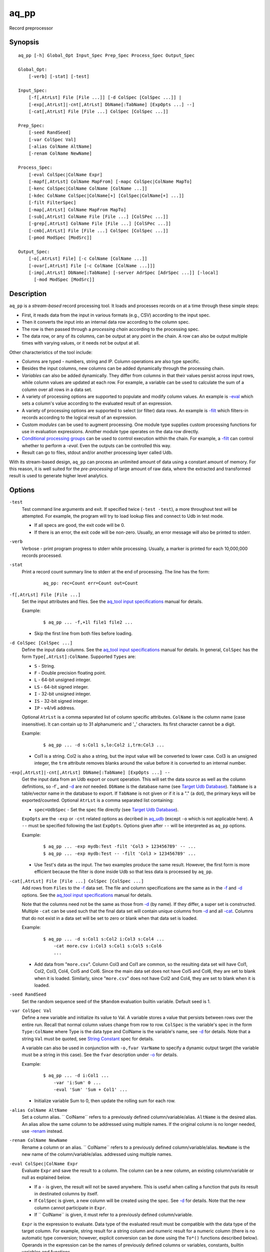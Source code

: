 .. |<br>| raw:: html

   <br>

=====
aq_pp
=====

Record preprocessor


Synopsis
========

::

  aq_pp [-h] Global_Opt Input_Spec Prep_Spec Process_Spec Output_Spec

  Global_Opt:
      [-verb] [-stat] [-test]

  Input_Spec:
      [-f[,AtrLst] File [File ...]] [-d ColSpec [ColSpec ...]] |
      [-exp[,AtrLst]|-cnt[,AtrLst] DbName[:TabName] [ExpOpts ...] --]
      [-cat[,AtrLst] File [File ...] ColSpec [ColSpec ...]]

  Prep_Spec:
      [-seed RandSeed]
      [-var ColSpec Val]
      [-alias ColName AltName]
      [-renam ColName NewName]

  Process_Spec:
      [-eval ColSpec|ColName Expr]
      [-mapf[,AtrLst] ColName MapFrom] [-mapc ColSpec|ColName MapTo]
      [-kenc ColSpec|ColName ColName [ColName ...]]
      [-kdec ColName ColSpec|ColName[+] [ColSpec|ColName[+] ...]]
      [-filt FilterSpec]
      [-map[,AtrLst] ColName MapFrom MapTo]
      [-sub[,AtrLst] ColName File [File ...] [ColSPec ...]]
      [-grep[,AtrLst] ColName File [File ...] [ColSPec ...]]
      [-cmb[,AtrLst] File [File ...] ColSpec [ColSpec ...]]
      [-pmod ModSpec [ModSrc]]

  Output_Spec:
      [-o[,AtrLst] File] [-c ColName [ColName ...]]
      [-ovar[,AtrLst] File [-c ColName [ColName ...]]]
      [-imp[,AtrLst] DbName[:TabName] [-server AdrSpec [AdrSpec ...]] [-local]
        [-mod ModSpec [ModSrc]]


Description
===========

``aq_pp`` is a *stream-based* record processing tool.
It loads and processes records on at a time through these simple steps:

* First, it reads data from the input in various formats (e.g., CSV)
  according to the input spec.
* Then it converts the input into an internal data row
  according to the column spec.
* The row is then passed through a *processing chain*
  according to the processing spec.
* The data row, or any of its columns, can be output at any point in the chain.
  A row can also be output multiple times with varying values,
  or it needs not be output at all.

Other characteristics of the tool include:

* Columns are typed - numbers, string and IP. Column operations are also
  type specific.
* Besides the input columns, new columns can be added dynamically
  through the processing chain.
* *Variables* can also be added dynamically. They differ from columns
  in that their values persist across input rows, while column values are
  updated at each row. For example, a variable can be used to calculate the
  sum of a column over all rows in a data set.
* A variety of processing options are supported to populate and modify
  column values. An example is `-eval`_ which sets a column's value
  according to the evaluated result of an expression.
* A variety of processing options are supported to select (or filter) data
  rows. An example is `-filt`_ which filters-in records
  according to the logical result of an expression.
* Custom *modules* can be used to augment processing.
  One module type supplies custom processing functions for use in
  evaluation expressions.
  Another module type operates on the data row directly.
* `Conditional processing groups`_ can be used to control execution within
  the chain.  For example, a `-filt`_ can control whether to
  perform a `-eval`. Even the outputs can be controlled this way.
* Result can go to files, stdout and/or another processing layer called Udb.

With its stream-based design, ``aq_pp`` can process an unlimited amount of
data using a constant amount of memory.
For this reason, it is well suited for the *pre-processing* of large amount of
raw data, where the extracted and transformed result is used to generate
higher level analytics.


Options
=======

.. _`-test`:

``-test``
  Test command line arguments and exit.
  If specified twice (``-test -test``), a more throughout test will be
  attempted. For example, the program will try to load lookup files and
  connect to Udb in test mode.

  * If all specs are good, the exit code will be 0.
  * If there is an error, the exit code will be non-zero. Usually, an error
    message will also be printed to stderr.


.. _`-verb`:

``-verb``
  Verbose - print program progress to stderr while processing.
  Usually, a marker is printed for each 10,000,000 records processed.


.. _`-stat`:

``-stat``
  Print a record count summary line to stderr at the end of processing.
  The line has the form:

   ::

    aq_pp: rec=Count err=Count out=Count


.. _`-f`:

``-f[,AtrLst] File [File ...]``
  Set the input attributes and files.
  See the `aq_tool input specifications <aq-input.html>`_ manual for details.

  Example:

   ::

    $ aq_pp ... -f,+1l file1 file2 ...

  * Skip the first line from both files before loading.


.. _`-d`:

``-d ColSpec [ColSpec ...]``
  Define the input data columns.
  See the `aq_tool input specifications <aq-input.html>`_ manual for details.
  In general, ``ColSpec`` has the form ``Type[,AtrLst]:ColName``.
  Supported ``Types`` are:

  * ``S`` - String.
  * ``F`` - Double precision floating point.
  * ``L`` - 64-bit unsigned integer.
  * ``LS`` - 64-bit signed integer.
  * ``I`` - 32-bit unsigned integer.
  * ``IS`` - 32-bit signed integer.
  * ``IP`` - v4/v6 address.

  Optional ``AtrLst`` is a comma separated list of column specific attributes.
  ``ColName`` is the column name (case insensitive). It can contain up to
  31 alphanumeric and '_' characters. Its first character cannot be a digit.

  Example:

   ::

    $ aq_pp ... -d s:Col1 s,lo:Col2 i,trm:Col3 ...

  * Col1 is a string. Col2 is also a string, but the input value will be
    converted to lower case. Col3 is an unsigned integer, the ``trm``
    attribute removes blanks around the value before it is converted to
    an internal number.


.. _`-exp`:

``-exp[,AtrLst]|-cnt[,AtrLst] DbName[:TabName] [ExpOpts ...] --``
  Get the input data from an Udb export or count operation.
  This will set the data source as well as the column definitions,
  so -f`_ and `-d`_ are *not* needed.
  ``DbName`` is the database name (see `Target Udb Database`_).
  ``TabName`` is a table/vector name in the database to export.
  If ``TabName`` is not given or if it is a "." (a dot), the primary keys
  will be exported/counted.
  Optional ``AtrLst`` is a comma separated list containing:

  * ``spec=UdbSpec`` - Set the spec file directly (see `Target Udb Database`_).

  ``ExpOpts`` are the ``-exp`` or ``-cnt`` related options as decribed in
  `aq_udb <aq_udb.html>`_ (except ``-o`` which is not applicable here).
  A ``--`` must be specified following the last ``ExpOpts``. Options given
  after ``--`` will be interpreted as ``aq_pp`` options.

  Example:

   ::

    $ aq_pp ... -exp mydb:Test -filt 'Col3 > 123456789' -- ...
    $ aq_pp ... -exp mydb:Test -- -filt 'Col3 > 123456789' ...

  * Use Test's data as the input. The two examples produce the same result.
    However, the first form is more efficient because the filter is done
    inside Udb so that less data is processed by ``aq_pp``.


.. _`-cat`:

``-cat[,AtrLst] File [File ...] ColSpec [ColSpec ...]``
  Add rows from ``Files`` to the `-f`_ data set.
  The file and column specifications are the same as in the `-f`_ and `-d`_
  options.
  See the `aq_tool input specifications <aq-input.html>`_ manual for details.

  Note that the columns need not be the same as those from `-d`_ (by name).
  If they differ, a super set is constructed.
  Multiple ``-cat`` can be used such that the final data set will contain
  unique columns from `-d`_ and all `-cat`_.
  Columns that do not exist in a data set will be set to zero or blank
  when that data set is loaded.

  Example:

   ::

    $ aq_pp ... -d s:Col1 s:Col2 i:Col3 s:Col4 ...
        -cat more.csv i:Col3 s:Col1 s:Col5 s:Col6
        ...

  * Add data from "``more.csv``". Column Col3 and Col1 are common,
    so the resulting data set will have Col1, Col2, Col3, Col4, Col5 and Col6.
    Since the main data set does not have Col5 and Col6, they are set to
    blank when it is loaded.
    Similarly, since "``more.csv``" does not have Col2 and Col4,
    they are set to blank when it is loaded.


.. _`-seed`:

``-seed RandSeed``
  Set the random sequence seed of the ``$Random`` evaluation builtin variable.
  Default seed is 1.


.. _`-var`:

``-var ColSpec Val``
  Define a new variable and initialize its value to Val.
  A variable stores a value that persists between rows over the entire run.
  Recall that normal column values change from row to row.
  ``ColSpec`` is the variable's spec in the form ``Type:ColName`` where Type
  is the data type and ColName is the variable's name, see `-d`_ for details.
  Note that a string ``Val`` must be quoted,
  see `String Constant`_ spec for details.

  A variable can also be used in conjunction with ``-o,fvar VarName`` to
  specify a dynamic output target (the variable must be a string in this case).
  See the ``fvar`` description under `-o`_ for details.

  Example:

   ::

    $ aq_pp ... -d i:Col1 ...
        -var 'i:Sum' 0 ...
        -eval 'Sum' 'Sum + Col1' ...

  * Initialize variable Sum to 0, then update the rolling sum for each row.


.. _`-alias`:

``-alias ColName AltName``
  Set a column alias.
  `` ColName`` refers to a previously defined column/variable/alias.
  ``AltName`` is the desired alias. An alias allow the same column to be
  addressed using multiple names.
  If the original column is no longer needed, use `-renam`_ instead.


.. _`-renam`:

``-renam ColName NewName``
  Rename a column or an alias.
  `` ColName`` refers to a previously defined column/variable/alias.
  ``NewName`` is the new name of the column/variable/alias.
  addressed using multiple names.


.. _`-eval`:
   
``-eval ColSpec|ColName Expr``
  Evaluate ``Expr`` and save the result to a column. The column can be a new
  column, an existing column/variable or null as explained below.

  * If a ``-`` is given, the result will not be saved anywhere. This is
    useful when calling a function that puts its result in destinated columns
    by itself.
  * If ``ColSpec`` is given, a new column will be created using the spec.
    See `-d`_ for details. Note that the new column cannot participate in
    ``Expr``.
  * If `` ColName`` is given, it must refer to a previously defined
    column/variable.

  ``Expr`` is the expression to evaluate.
  Data type of the evaluated result must be compatible with the data type of
  the target column. For example, string result for a string column and
  numeric result for a numeric column (there is no automatic type conversion;
  however, explicit conversion can be done using the ``To*()`` functions
  described below).
  Operands in the expression can be the names of previously defined columns or
  variables, constants, builtin variables and functions.

  * Column names are case insensitive. Do not quote the name.
  * String constants must be quoted,
    see `String Constant`_ spec for details.
  * Use '(' and ')' to group operations as appropriate.
  * For a numeric type evaluation, supported operators are
    '*', '/', '%', '+', '-', '&', '|' and '^'.
  * Depending on the operand type, evaluation may use 64-bit floating point
    arithmetic or 64-bit signed integral arithmetic. For example, "1 + 1" is
    evaluated using integral arithmetic while "1 + 1.0" is evaluated using
    floating point arithmetic. Similarly, "Col1 + 1" may use either arithmetic
    depending on Col1's type while "Col1 + 1.0" always uses floating point.
  * For a string type evaluation, the only supported operator is
    '+' for concatenation.
  * Certain types can be converted to one another using the builtin functions
    ``ToIP()``, ``ToF()``, ``ToI()`` and ``ToS()``.
  * Operator precedence is *NOT* supported. Use '(' and ')' to group
    operations as appropriate.

  .. _`builtin variables`:

  Builtin variables:

  ``$Random``
    A random number (postive integer).
    Its value changes every time the variable is referenced.
    The seed of this random sequence can be set using the `-seed`_ option.

  ``$RowNum``
    The input row index (one-based).

  ``$CurSec``
    The current time in seconds.
    It is evaluated in realtime when the variable is referenced.

  ``$CurUSec``
    The current time in microseconds.
    It is evaluated in realtime when the variable is referenced.

  Standard functions:

    See `aq-emod <aq-emod.html>`_ for a list of supported functions.

  Example:

   ::

    $ aq_pp ... -d i:Col1 ... -eval l:Col_evl 'Col1 * 10' ...

  * Set new column Col_evl to 10 times the value of Col1.

   ::

    $ aq_pp ... -d s:Col1 s:Col2 ...
        -eval is:Dt 'DateToTime(Col2, "Y.m.d.H.M.S.p") - DateToTime(Col1, "Y.m.d.H.M.S.p")'
        ...

  * Col1 and Col2 are date strings of the form "Year/Month/day Hour:Min:Sec AM".
    Dt will contain the time difference in seconds.


.. _`-mapf`:

``-mapf[,AtrLst] ColName MapFrom``
  Extract data from a string column. This option should be used in
  conjunction with `-mapc`_.
  ``ColName`` is a previously defined column/variable to extract data from.
  ``MapFrom`` defines the extraction rule.
  Optional ``AtrLst`` is a comma separated list containing:

  * ``ncas`` - Do case insensitive match (default is case sensitive).
    For ASCII data only.
  * One or more `regular expression attributes <aq-emod.html#regex-attributes>`_.

  If any of the regular expression related attributes are enabled, then
  ``MapFrom`` must use the `RegEx MapFrom Syntax`_.
  Otherwise, it must use the `RT MapFrom Syntax`_.


.. _`-mapc`:

``-mapc ColSpec|ColName MapTo``
  Render data extracted via previous `-mapf`_ into a new
  column or into an existing column/variable.
  The column must be of string type.

  * If ``ColSpec`` is given, a new column will be created using the spec.
    See `-d`_ for details.
  * If ``ColName`` is given, it must refer to a previously defined
    column/variable.

  ``MapTo`` is the rendering spec. See `MapTo Syntax`_ for details.

  Example:

   ::

    $ aq_pp ... -d s:Col1 s:Col2 s:Col3 ...
        -mapf Col1 '%%v1_beg%%.%%v1_end%%'
        -mapf,rx Col2 '\(.*\)-\(.*\)'
        -mapf,rx Col3 '\(.*\)_\(.*\)'
        -mapc s:Col_beg '%%v1_beg%%,%%1%%,%%4%%'
        -mapc s:Col_end '%%v1_end%%,%%2%%,%%5%%'
        ...

  * Extract data from Col1, Col2 and Col3. Then put "parts" of these columns
    in two new columns.
    Note that the RegEx based ``MapFrom`` expressions do not have named
    placeholders for the extracted data. Placeholders are interpreted
    implicitly from the the expressions in this way.
  * ``%%0%%`` - Represent the entire match in the first ``-mapf,rx``
    (not used in example).
  * ``%%1%%`` - Represent the 1st subpattern match in the first ``-mapf,rx``.
  * ``%%2%%`` - Represent the 2nd subpattern match in the first ``-mapf,rx``.
  * ``%%3%%`` - Represent the entire match in the second ``-mapf,rx``
    (not used in example).
  * ``%%4%%`` - Represent the 1st subpattern match in the second ``-mapf,rx``.
  * ``%%5%%`` - Represent the 2nd subpattern match in the second ``-mapf,rx``.


.. _`-kenc`:

``-kenc ColSpec|ColName ColName [ColName ...]``
  Encode a *key* column from the given ``ColNames``.
  The *key* column must be of string type.
  The *encoded* value it stores constains binary data.

  * If ``ColSpec`` is given, a new column will be created using the spec.
    See `-d`_ for details.
  * If ``ColName`` is given, it must refer to a previously defined
    column/variable.

  The source ``ColNames`` must be previously defined.
  They can have any data type.

  Example:

   ::

    $ aq_pp ... -d s:Col1 i:Col2 ip:Col3 ...
        -kenc s:Key1 Col1 Col2 Col3
        ...

  * Compose a new "composite" column Key1 from Col1, Col2 and Col3.


.. _`-kdec`:

``-kdec ColName ColSpec|ColName[+] [ColSpec|ColName[+] ...]``
  Decode a *key* column given by ``ColName`` into one or more columns
  given by ``ColSpec`` (new column) or ``ColName`` (existing column/variable).
  The *key* ``ColName`` must be an existing string column/variable.
  For the decode-to columns, possible specs are:

  ``Type:ColName[+]``
    Extract column value into the newly defined column.
    With an optional '+', the extracted value will also be encoded back into
    the key.

  ``ColName[+]``
    Extract column value into an existing column or variable.
    With an optional '+', the extracted value will also be encoded back into
    the key.

  ``Type:[+]``
    Like specifying a new column, but with a blank column name.
    This means that the extracted value will not be saved in another column.
    With an optional '+', the extracted value will be encoded back into
    the key.

  Note that the decode-to column types must match those used in the original
  `-kenc`_ spec.

  Example:

   ::

    $ aq_pp ... -d s:Key1 ...
        -kdec Key1 s:Col1 i:Col2 ip:Col3
        ...

  * Extract Col1, Col2 and Col3 from Key1.

   ::

    $ aq_pp ... -d s:Key1 ...
        -kdec Key1 s: i:Col2 ip:
        ...

  * Extract only Col2 from Key1. Since there is no '+' in the extract-to spec,
    the value of Key1 is NOT altered.

   ::

    $ aq_pp ... -d s:Key1 ...
        -kdec Key1 s: i:Col2+ ip:+
        -kdec Key1 i: ip:Col3
        ...

  * In the first rule, Col2 is extracted from Key1. At the same time,
    the 2nd and 3rd fields are encoded back into Key1.
    In the second rule. Col3 is extracted from the new value of Key1.


.. _`-filt`:

``-filt FilterSpec``
  Filter (or select) records based on ``FilterSpec``.
  ``FilterSpec`` is a logical expression that evaluates to either true or false
  for each record - if true, the record is selected; otherwise, it is
  discarded.
  It has the basic form ``[!] LHS [<compare> RHS]`` where:

  * The negation operator ``!`` negates the result of the comparison.
    It is recommended that ``!(...)`` be used to clarify the intended
    operation even though it is not required.
  * LHS and RHS can be:

    * A column/variable name (case insensitive). Do not quote the name.
    * A constant, which can be a string, a number or an IP address.
      A string constant must be quoted,
      see `String Constant`_ spec for details.
    * An expression to evaluate as defined under `-eval`_.

  * If only the LHS is given, its values will be used as a boolean -
    a non blank string or non zero number/IP equals True, False otherwise.
  * Supported comparison operators are:

    * ``==``, ``>``, ``<``, ``>=``, ``<=`` -
      LHS and RHS comparison.
    * ``~==``, ``~>``, ``~<``, ``~>=``, ``~<=`` -
      LHS and RHS case insensitive comparison; string type only.
    * ``!=``, ``!~=`` -
      Negation of the above equal operators.
    * ``&=`` -
      Perform a "(LHS & RHS) == RHS" check; numeric types only.
    * ``!&=`` -
      Negation of the above.
    * ``&`` -
      Perform a "(LHS & RHS) != 0" check; numeric types only.
    * ``!&`` -
      Negation of the above.

  More complex expression can be constructed by using ``(...)`` (grouping),
  ``!`` (negation), ``||`` (or) and ``&&`` (and).
  For example:

   ::

    LHS_1 == RHS_1 && !(LHS_2 == RHS_2 || LHS_3 == RHS_3)

  Example:

   ::

    $ aq_pp ... -d s:Col1 s:Col2 i:Col3 s:Col4 ...
        -filt 'Col1 === Col4 && Col2 != "" && Col3 >= 100'
        ...

  * Only keep records whose Col1 and Col4 are the same (case insensitive) and
    Col2 is not blank and Col3's value is greater than or equal to 100.


.. _`-map`:

``-map[,AtrLst] ColName MapFrom MapTo``
  Remap (a.k.a., rewrite) a string column's value.
  ``ColName`` is a previously defined column/variable.
  ``MapFrom`` defines the extraction rule.
  ``MapTo`` is the rendering spec. See `MapTo Syntax`_ for details.
  Optional ``AtrLst`` is a comma separated list containing:

  * ``ncas`` - Do case insensitive match (default is case sensitive).
    For ASCII data only.
  * One or more `regular expression attributes <aq-emod.html#regex-attributes>`_.

  If any of the regular expression related attributes are enabled, then
  ``MapFrom`` must use the `RegEx MapFrom Syntax`_.
  Otherwise, it must use the `RT MapFrom Syntax`_.

  Example:

   ::

    $ aq_pp ... -d s:Col1 ...
        -map Col1 '%%v1_beg%%-%*' 'beg=%%v1_beg%%'
        ...
    $ aq_pp ... -d s:Col1 ...
        -map,rx Col1 '\(.*\)-*' 'beg=%%1%%'
        ...

  * Both commands rewrite Col1 in the same way.


.. _`-sub`:

``-sub[,AtrLst] ColName File [File ...] [ColSpec ...]``
  Replace the values of ``ColName``, a string column in the current data set,
  with values from a lookup table loaded from ``Files``.
  Optional ``AtrLst`` is a comma separated list containing:

  * Standard `input attributes <aq-input.html#input-file-option>`_ described
    in the `aq_tool input specifications <aq-input.html>`_ manual.
  * ``ncas`` - Do case insensitive match (default is case sensitive).
    For ASCII data only.
  * ``pat`` - Support '?' and '*' wild cards in the "From" value. Literal '?',
    '*' and '\\' must be escaped by a '\\'. Without this attribute,
    "From" value is assumed constant and no escape is necessary.
  * ``req`` - Discard records not matching any entry in the lookup table.
    Normally, column value will remain unchanged if there is no match.
  * ``all`` - Use all matches. Normally, only the first match is used.
    With this attribute, one row is produced for each match.

  ``ColSpecs`` define the `input columns <aq-input.html#column-spec>`_ as
  described in the `aq_tool input specifications <aq-input.html>`_ manual.
  The spec is optional, default is "``S:from S:to``" (or just "``from to``").
  If a spec is defined, it must include these 2 columns (by name):

  * ``from`` - Marks the column used to match the value of ``ColName``.
    It must have a string type.
  * ``to`` - Marks the column used as the new value of ``ColName``.
    It must have a string type.

  The *from* values are generally literals. Patterns can be used if
  the ``pat`` attribute description above is set.
  The *to* values are always literals.
  Matches are carried out according to the order of the match value in the
  files. Match stops when the first match is found. If the files contain both
  exact value and pattern, then:

  * Exact values are matched first, skipping over any interleaving patterns.
  * Patterns are matched next, skipping over any interleaving fixed values.

  Example:

   ::

    $ aq_pp ... -d s:Col1 ... -sub Col1 lookup.csv TO X FROM ...

  * Substitute Col1 according to lookup table. The data in the lookup table
    is not in the default "``from to``" format, so the column spec must be
    given. The ``X`` in the spec marks an unneeded column.


.. _`-grep`:

``-grep[,AtrLst] ColName File [File ...] [ColSpec ...]``
  Filter by matching the value of ``ColName``, a string column in the current
  data set, against the values loaded from ``Files``.
  Optional ``AtrLst`` is a comma separated list containing:

  * Standard `input attributes <aq-input.html#input-file-option>`_ described
    in the `aq_tool input specifications <aq-input.html>`_ manual.
  * ``ncas`` - Do case insensitive match (default is case sensitive).
    For ASCII data only.
  * ``pat`` - Support '?' and '*' wild cards in the "From" value. Literal '?',
    '*' and '\\' must be escaped by a '\\'. Without this attribute,
    match value is assumed constant and no escape is necessary.
  * rev - Reverse logic, select records that do not match.

  ``ColSpecs`` define the `input columns <aq-input.html#column-spec>`_ as
  described in the `aq_tool input specifications <aq-input.html>`_ manual.
  The spec is optional, default is "``S:from``" (or just "``from``").
  If a spec is defined, it must include 1 column (by name):

  * ``from`` - Marks the column used to match the value of ``ColName``.
    It must have a string type.

  The *from* values are generally literals. Patterns can be used if
  the ``pat`` attribute description above is set.
  Matches are carried out according to the order of the match value in the
  files. Match stops when the first match is found. If the files contain both
  exact value and pattern, then:

  * Exact values are matched first, skipping over any interleaving patterns.
  * Patterns are matched next, skipping over any interleaving fixed values.

  Example:

   ::

    $ aq_pp ... -d s:Col1 ... -grep,rev Col1 lookup.csv X X FROM ...

  * Select (or retain) only records whose Col1 values are not in lookup table.
    The data in the lookup table is not in the default format, so the column
    spec must be given. The ``X``'s in the spec mark the unneeded columns.


.. _`-cmb`:

``-cmb[,AtrLst] File [File ...] ColSpec [ColSpec ...]``
  Combine data from ``Files`` into the current data set by joining rows
  from both data sets. The new data set will contain unique columns from
  both sets. Common columns are automatically used as the join keys
  (see ``ColSpec`` description on how to customize join keys).
  Optional ``AtrLst`` is a comma separated list containing:

  * Standard `input attributes <aq-input.html#input-file-option>`_ described
    in the `aq_tool input specifications <aq-input.html>`_ manual.
  * ``ncas`` - Do case insensitive match (default is case sensitive).
    For ASCII data only.
  * ``req`` - Discard unmatched records.
  * ``all`` - Use all matches. Normally, only the first match is used.
    With this attribute, one row is produced for each match.
  * ``mrg`` - Use *merge* mode. Records in the current data set and in
    in the combine files must already be *sorted* according to the combine keys
    in the same order (default is ascending unless ``dec`` is given).
    Use this approach if the combine data is too large to fit into memory.
  * ``dec`` - Same as ``mrg`` except that all the data are sorted in descending
    order.

  ``ColSpecs`` define the `input columns <aq-input.html#column-spec>`_ as
  described in the `aq_tool input specifications <aq-input.html>`_ manual.
  with these column attribute extensions:

  * ``key`` - Marks a column as being a join key. It must be a common column.
    This is the default for a common column.
  * ``cmb`` - Marks a column to be combined into the current data set.
    This is the default for a non-common column.
    It is typically used to mark a common column as *not* a join key.

  Example:

   ::

    $ aq_pp ... -d s:Col1 s:Col2 i:Col3 s:Col4 ...
        -cmb lookup.csv i:Col3 s:Col1 s:Col5 s:Col6
        ...

  * Combine lookup.csv into the data set according to composite key
    <Col3, Col1>.
    The resulting data set will have columns Col1, Col2, Col3, Col4, Col5 and
    Col6.

   ::

    $ aq_pp ... -d s:Col1 s:Col2 i:Col3 s:Col4 ...
        -cmb lookup.csv i:Col3 s:Col1 s:Col5 s:Col6 s,cmb:Col2
        ...
    $ aq_pp ... -d s:Col1 s:Col2 i:Col3 s:Col4 ...
        -cmb lookup.csv i,key:Col3 s,key:Col1 s,cmb:Col5 s,cmb:Col6 s,cmb:Col2
        ...

  * Both are the same as the previous example, except that Col2 is explicitly
    set as a combine column. That is, its value will originally come from the
    current data set, then it will be overwritten if there is a match from the
    lookup table.


.. _`-pmod`:

``-pmod ModSpec [ModSrc]``
  Use the processing function in the given module to process the current record.
  The function is typically used to implement custom logics.

  * Retrieve and/or modify one or more columns in the current data row.
  * Filter out the current data row.
  * Generate multiple output rows from the current row.
  * Stop processing.

  ``ModSpec`` has the form ``ModName`` or ``ModName("Arg1", "Arg2", ...)``
  where ``ModName`` is the module name and ``Arg*`` are module dependent
  arguments. Note that the arguments must be string constants;
  for this reason, they must be quoted according to the
  `string constant`_ spec.

  ``ModSrc`` is an optional module source file. It can be:

  * A module script source file that can be used to build the specified
    module. See the `aq_pp module script compiler <mcc.pmod.html>`_
    documentation for more information.
  * A ready-to-use module object file. It *must* have a ``.so`` extension.

  Without ``ModSrc``, ``aq_pp`` will look for a preinstalled module matching
  ``ModName``. Standard modules:

  ``unwrap_strv("From_Col", "From_Sep", "To_Col" [, "AtrLst"])``
    Unwrap a delimiter separated string column into none or more values.
    The row will be replicated for each of the unwrapped values.
    This module requires 3 or 4 arguments:

    * ``From_Col`` - Column containing the string value to unwrap.
      It must have type ``S``.
    * ``From_Sep`` - The single byte delimiter that separate individual
      values. The delimiter must be given as-is, no escape is recognized.
    * ``To_Col`` - Column to save each unwrapped value to.
      It must have type ``S``. The ``To_Col`` can be the same as the
      ``From_Col`` - the module will remember the original ``From_Col``
      value.
    * ``AtrLst`` - Optional. A comma separated attribute list containing:

      * ``relax`` - No trailing delimiter. One is expected by default.
      * ``noblank`` - Skip blank values. Blanks are kept by default.


.. _`-o`:

``[-o[,AtrLst] File] [-c ColName [ColName ...]]``
  Output data rows. Multiple sets of "``-o ... -c ...``" can be specified.

  Optional "``-o[,AtrLst] File``" sets the output attributes and file.
  See the `aq_tool output specifications <aq-output.html>`_ manual for details.
  In addition, the following attribute is supported:

  * ``fvar`` - Output to a dynamically defined target. ``File`` is the name of
    a previously defined string `variable <#var>`_. The actual target
    file is obtained from the value of the variable.
    The initial value of the variable sets the initial file. Subsequently,
    when the value of the variable changes, the old output will be closed
    and the new one will be opened.

  Optional "``-c ColName [ColName ...]``" selects the columns to output.
  Normally, each selection is the name of a previously defined column/variable.
  In addition, these special forms are supported:

  * ``*`` - An asterisk adds all columns (except variables) to the output.
  * ``ColName[:NewName][+NumPrintFormat]`` - Add ``ColName`` to the output.
    If ``:NewName`` is given, it will be used as the output label.
    The ``+NumPrintFormat`` spec is for numeric columns. It overrides the
    print format of the column (*be careful with this format - a wrong spec
    can crash the program*).
  * ``^ColName[:NewName][+NumPrintFormat]`` - Same as the above, but with a
    leading ``^`` mark. It is used to *modify* the output label and/or format
    of a previously selected output column called ``ColName``.
    If ``^ColName[...]`` is the first selection after ``-c``, then ``*`` will be
    included automatically first.
  * ``~ColName`` - The leading ``~`` mark is used to *exclude* a previously
    selected output column called ``ColName``.
    If ``~ColName`` is the first selection after ``-c``, then ``*`` will be
    included automatically first.

  If ``-o`` is given without a ``-c``, then ``*`` is assumed.
  If ``-c`` is given without a prior ``-o``, the selected columns will
  be output to stdout.

  Example:

   ::

    $ aq_pp ... -d s:Col1 s:Col2 s:Col3 ... -o - -c Col2 Col1

  * Output Col2 and Col1 (in that order) to stdout.

   ::

    $ aq_pp ... -d s:Col1 s:Col2 s:Col3 ... -c ^Col1:ColX ~Col3

  * First, select ``*`` (Col1, Col2 and Col3) implicitly.
    Then change Col1's label to ColX. Then exclude Col3. The final output
    columns are ColX and Col2.

   ::

    $ aq_pp ... -d s:Col1 s:Col2 s:Col3 ... -var i:Col4 0 -c '*' Col4

  * First, select ``*`` (Col1, Col2 and Col3) explicitly.
    Then add the variable Col4.

   ::

    $ aq_pp ... -var s:out1 '"first.csv"' ...
        -if -filt '...' -eval out1 '...' -endif ...  -o,fvar out1 ...

  * Define the output target as the value of variable ``out1``.
  * Change the variable's value conditionally via a
    `-if ... -endif <#conditional-processing-groups>`_ group.
    The conditional group and/or the `-eval`_ statement can be replaced by
    other means of changing ``out1`` as well.
  * Sometimes, the initial value of ``out1`` is not known until run time.
    If so, set its value to ``/dev/null`` in the ``-var`` statement.


.. _`-ovar`:

``-ovar[,AtrLst] File [-c ColName [ColName ...]]``
  Output the *final* values of all variables defined via the `-var`_ option.
  Multiple sets of "``-ovar ... -c ...``" can be specified.
  Only a single data row is output from each spec.

  "``-ovar[,AtrLst] File``" sets the output attributes and file.
  See the `aq_tool output specifications <aq-output.html>`_ manual for details.
  In addition, the following attribute is supported:

  * ``fvar`` - Output to a dynamically defined target. ``File`` is the name of
    a previously defined string `variable <#var>`_. The actual target
    file is obtained from the value of the variable.
    The initial value of the variable sets the initial file. Subsequently,
    when the value of the variable changes, the old output will be closed
    and the new one will be opened.

  Optional "``-c ColName [ColName ...]``" selects the variables to output.
  Normally, each selection is the name of a previously defined variable.
  In addition, these special forms are supported:

  * ``*`` - An asterisk adds all variables to the output.
  * ``ColName[:NewName][+NumPrintFormat]`` - Add ``ColName`` to the output.
    If ``:NewName`` is given, it will be used as the output label.
    The ``+NumPrintFormat`` spec is for numeric variables. It overrides the
    print format of the variable (*be careful with this format - a wrong spec
    can crash the program*).
  * ``^ColName[:NewName][+NumPrintFormat]`` - Same as the above, but with a
    leading ``^`` mark. It is used to *modify* the output label and/or format
    of a previously selected output variable called ``ColName``.
    If ``^ColName[...]`` is the first selection after ``-c``, then ``*`` will be
    included automatically first.
  * ``~ColName`` - The leading ``~`` mark is used to *exclude* a previously
    selected output variable called ``ColName``.
    If ``~ColName`` is the first selection after ``-c``, then ``*`` will be
    included automatically first.

  If ``-o`` is given without a ``-c``, then ``*`` is assumed.

  Example:

   ::

    $ aq_pp ... -d i:Col1 i:Col2 ... -var i:Sum1 0 -var i:Sum2 0 ...
        -eval Sum1 'Sum1 + Col1' -eval Sum2 'Sum2 + (Col2 * Col2)' ...
        -ovar - -c Sum1 Sum2

  * Calculate sums and output their values at the end of processing.


.. _`-imp`:

``-imp[,AtrLst] DbName[:TabName] [-server AdrSpec [AdrSpec ...]] [-local] [-mod ModSpec [ModSrc]]``
  Output data to Udb (i.e., perform an Udb import).
  ``DbName`` is the database name (see `Target Udb Database`_).
  ``TabName`` is a table/vector name in the database.
  If ``TabName`` is not given or if it is a "." (a dot), a primary key-only
  import will be performed.
  Columns (including `variables <#var>`_) from the current data set matching
  the column names of ``TabName`` are automatically selected for import.
  In case certain desired columns in the current data set are named
  differently from tbe columns of ``TabName``, use `-alias`_ or `-renam`_
  to remap their names manually.

  Optional ``AtrLst`` is a comma separated list containing:

  * ``spec=UdbSpec`` - Set the spec file directly (see `Target Udb Database`_).
  * ``ddef`` - Allow missing target columns. Normally, it is an error when
    a target column is missing from the current data set. With this attribute,
    0 or blank will be used as the missing columns' value.
  * ``nodelay`` - Send records to Udb servers as soon as possible.
    Otherwise, up to 16KB of data may be buffered before an output occurs.
  * ``seg=N1[-N2]/N[:V]`` - Only import a subset of the input data by selecting
    segment N1 or segments N1 to N2 (inclusive) out of N segments of
    unique keys based on their hash values.
    For example, ``seg=2-4/10`` will divide the keys into 10 segments and
    import segments 2, 3 and 4; segments 1 and 5-10 are skipped.
    Optional ``V`` is a number that can be used to vary the sample selection.
    It is zero by default.
  * ``nobnk`` - Exclude records with a blank key from the import.
    This only applies with the primary key is made up of a single string column.
  * ``nonew`` - Tell the server not to create any new key during the
    import. In other words, records belonging to keys *not yet* in the DB are
    discarded.
  * ``noold`` - The opposite of ``nonew``.

  Optional "``-server AdrSpec [AdrSpec ...]``" sets the target servers.
  If given, server spec in the Udb spec file will be ignored.
  ``AdrSpec`` has the form ``IP_or_Domain[|IP_or_Domain_Alt][:Port]``.
  See `Target Udb Database`_ for details.

  Optional "``-local``" tells the program to connect to the *local* servers
  only. Local servers are those in the server spec (from the Udb spec file or
  ``-server`` option) whose IP matches the the local
  IP of the machine the program is running on.

  Optional "``-mod ModSpec [ModSrc]``" specifies a module to be
  loaded on the *server side*.
  ``ModSpec`` has the form ``ModName`` or ``ModName(Arg1, Arg2, ...)``
  where ``ModName`` is the module name and ``Arg*`` are module dependent
  arguments. Note that the arguments must be literals -
  `string constants <#string-constant>`_ (quoted), numbers or IP addresses.
  ``ModSrc`` is an optional module source file containing:

  * A module script source file that can be used to build the specified
    module. See the `Udb module script compiler <mcc.umod.html>`_
    documentation for more information.
  * A ready-to-use module object file. It *must* have a ``.so`` extension.

  Without ``ModSrc``, the server will look for a preinstalled module matching
  ``ModName``.

  Multiple sets of Udb import options can be specified.

  Example:

   ::

    $ aq_pp ... -d s:Col1 s:Col2 i:Col3 s:Col4 ... -imp mydb:Test

  * Import data set into Test.


Exit Status
===========

If successful, the program exits with status 0. Otherwise, the program exits
with a non-zero status code along error messages printed to stderr.
Applicable exit codes are:

* 0 - Successful.
* 1 - Memory allocation error.
* 2 - Command option spec error.
* 3 - Initialization error.
* 4 - System error.
* 5 - Missing or invalid license.
* 11 - Input open error.
* 12 - Input read error.
* 13 - Input processing error.
* 21 - Output open error.
* 22 - Output write error.
* 31 - Udb connect error.
* 32 - Udb communication error.
* 33 - Udb authentication error.
* 34 - Udb request invalid.


String Constant
===============

A string constant must be quoted between double or single quotes.
With *double quotes*, special character sequences can be used to represent
special characters.
With *single quotes*, no special sequence is recognized; in other words,
a single quote cannot occur between single quotes.

Character sequences recognized between *double quotes* are:

* ``\\`` - represents a literal backslash character.
* ``\"`` - represents a literal double quote character.
* ``\b`` - represents a literal backspace character.
* ``\f`` - represents a literal form feed character.
* ``\n`` - represents a literal new line character.
* ``\r`` - represents a literal carriage return character.
* ``\t`` - represents a literal horizontal tab character.
* ``\v`` - represents a literal vertical tab character.
* ``\0`` - represents a NULL character.
* ``\xHH`` - represents a character whose HEX value is ``HH``.
* ``\<newline>`` - represents a line continuation sequence; both the backslash
  and the newline will be removed.

Sequences that are not recognized will be kept as-is.

Two or more quoted strings can be used back to back to form a single string.
For example,

 ::

  'a "b" c'" d 'e' f" => a "b" c d 'e' f


RT MapFrom Syntax
=================

RT style MapFrom is used in both `-mapf`_ and `-map`_ options. The MapFrom
spec is used to match and/or extract data from a string column's value.
It has this general syntax:

* A literal - In other words, compare input data to a constant.
* A literal and wild cards -
  ``literal_1%*literal_2%?literal_3`` -
  ``%*`` matches any number of bytes and ``%?`` matches any 1 byte.
  This is like a pattern comparison.
* A variable -
  ``%%my_var%%`` -
  Extract the value into a variable named ``my_var``. ``my_var`` can later be
  used in the MapTo spec.
* Literals and variables -
  ``literal_1%%my_var_1%%literal_2%%my_var_2%%`` -
  A common way to extract specific data portions.
* Case sensitive or insensitive toggling -
  ``literal_1%=literal_2%=literal_3`` -
  ``%=`` is used to toggle case sensitive/insensitive match. In the above case,
  if `-mapf`_ or `-map`_ does not have the ``ncas`` attribute, then
  ``literal_1``'s match will be case sensitive, but ``literal_2``'s will be
  case insensitive, and ``literal_3``'s will be case sensitive again.
* '\\' escape -
  ``\%\%not_var\%\%%%my_var%%a_backslash\\others`` -
  If a '%' is used in such a way that resembles an unintended MapFrom spec,
  the '%' must be escaped. Literal '\\' must also be escaped.
  In summary, the following escape sequences are recognized:

  * ``\%`` - represents a literal percent character.
  * ``\\`` - represents a literal backslash character.
  * ``\"`` - represents a literal double quote character.
  * ``\b`` - represents a literal backspace character.
  * ``\f`` - represents a literal form feed character.
  * ``\n`` - represents a literal new line character.
  * ``\r`` - represents a literal carriage return character.
  * ``\t`` - represents a literal horizontal tab character.
  * ``\v`` - represents a literal vertical tab character.
  * ``\0`` - represents a NULL character.
  * ``\xHH`` - represents a character whose HEX value is ``HH``.
  * ``\<newline>`` - represents a line continuation sequence; both the backslash
    and the newline will be removed.

Each ``%%var%%`` variable can have additional attributes. The general form of
a variable spec is:

 ::

  %%VarName[:@class][:[chars]][:min[-max]][,brks]%%

where

* ``VarName`` is the variable name which can be used in MapTo. VarName can be a
  '*'; in this case, the extracted data is not stored, but the extraction
  attributes are still honored.
  Note: Do not use numbers as a RT mapping variable name.
* ``:@class`` restricts the exctracted data to belong to a class of characters.
  ``class`` is a code with these values and meanings:

  * ``n`` - Characters 0-9.
  * ``a`` - Characters a-z.
  * ``b`` - Characters A-Z.
  * ``c`` - All printable ASCII characters.
  * ``x`` - The opposite of ``c`` above.
  * ``s`` - All whitespaces.
  * ``g`` - Characters in ``{}[]()``.
  * ``q`` - Single/double/back quotes.

  Multiple classes can be used; e.g., ``%%my_var:@nab%%`` for all alphanumerics.
* ``:[chars]`` (``[]`` is part of the syntax) is similar to the character class
  described above except that the allowed characters are set explicitly.
  Note that ranges is not supported, all characters must be specified.
  For example,
  ``%%my_var:[0123456789abcdefABCDEF]%%`` (same as
  ``%%my_var:@n:[abcdefABCDEF]%%``) for hex digits. To include a ']'
  as one of the characters, put it first, as in ``%%my_var:[]xyz]%%``.
* ``:min[-max]`` is the min and optional max length (bytes, inclusive) to
  extract. Without a max, the default is unlimited (actually ~64Kb).
* ``,brks`` defines a list of characters at which extraction of the variable
  should stop. For example, ``%%my_var,,;:%%`` will extract data into ``my_var``
  until one of ``,;:`` or end-of-string is encountered. This usuage is often
  followed by a wild card, as in ``%%my_var,,;:%%%*``.


RegEx MapFrom Syntax
====================

Regular expression style ``MapFrom`` can be used in both `-mapf`_ and `-map`_
options. ``MapFrom`` defines what to match and/or extract from a string
value of a column.
Both the POSIX and PCRE (Perl Compatible regular expression) engines are
supported. Which one to use depends on the mapping option's attributes.
See `regular expression attributes <aq-emod.html#regex-attributes>`_ for
the appropriate attributes.

Differences between RegEx mapping and RT mapping:

* RT pattern always matches the entire string, while RegEx pattern matches a
  substring by default. To get the same behavior, add '^' and '$' to the
  beginning and end of a RegEx as in ``^pattern$``.
* The POSIX RegEx MapFrom does not have named variables for the extracted data.
  Instead, extracted data is put into implicit variables ``%%0%%``, ``%%1%%``,
  and so on. See `-mapc`_ for an usage example. The PCRE engine can optionally
  use named variables.
* In addition to the standard regular expression escape sequences
  (``\\``, ``\+``, ``\*``, etc), the followings are also recognized:

  * ``\"`` - represents a literal double quote character.
  * ``\b`` - represents a literal backspace character.
  * ``\f`` - represents a literal form feed character.
  * ``\n`` - represents a literal new line character.
  * ``\r`` - represents a literal carriage return character.
  * ``\t`` - represents a literal horizontal tab character.
  * ``\v`` - represents a literal vertical tab character.
  * ``\0`` - represents a NULL character.
  * ``\xHH`` - represents a character whose HEX value is ``HH``.
  * ``\<newline>`` - represents a line continuation sequence; both the backslash
    and the newline will be removed.

Regular expression is very powerful but also complex. Please consult the
POSIX or PCRE2 regular expression manuals for details.


MapTo Syntax
============

MapTo is used in `-mapc`_ and `-map`_. It renders the data
extracted by MapFrom into a column. Both RT and RegEx MapTo share the same
syntax:

* A literal - In other words, the result will be a constant.
* A variable -
  ``%%my_var%%`` -
  Substitute the value of ``my_var``.
* Literals and variables -
  ``literal_1%%my_var_1%%literal_2%%my_var_2%%`` -
  A common way to render extracted data.
* '\\' escape -
  ``\%\%not_var\%\%%%my_var%%a_backslash\\others`` -
  If a '%' is used in such a way that resembles an unintended MapTo spec,
  the '%' must be escaped. Literal '\\' must also be escaped.
  See `RT MapFrom Syntax`_ for all supported escape sequences.

Each ``%%var%%`` variable can have additional attributes. The general form of
a variable spec is:

 ::

  %%VarName[:cnv][[:start]:length][,brks]%%

where

* ``VarName`` is the variable to substitute in.
* ``:cnv`` sets a conversion method on the data in the variable. Note that the
  data is first subjected to the length and break considerations before the
  conversion. Supported conversions are:

  * ``b64`` - Apply base64 decode.
  * ``url[Num]`` - Apply URL decode. Optional ``Num`` is a number between 1-99.
    It is the number of times to apply URL decode.

  Normally, only use 1 conversion. If both are specified (in any order), URL
  decode is always done before base64 decode.
* ``:length`` (without a start position spec) is the number of bytes from the
  beginning of the extracted data to substitute. Default is till the end.
* ``:start:length`` is the starting byte position and subsequent length of the
  extracted data to substitute. The first byte has position 0.
* ``,brks`` defines a list of characters at which substitution of the variable's
  value should stop.

See `-mapc`_ for an usage example.


Target Udb Database
===================

``aq_pp`` obtains information about the target Udb database from a spec file.
The spec file contains server IPs (or domain names) and table/vector
definitions. See `udb.spec <udb.spec.html>`_ for details.
``aq_pp`` finds the relevant spec file in several ways:

* The spec file path is taken from the ``spec=UdbSpec`` attribute
  of the `-imp`_ or `-exp`_ option.
* The spec file path is deduced implicitly from the ``DbName`` parameters
  of the `-imp`_ or `-exp`_ option. This method sets the spec file to
  "``.conf/DbName.spec``" in the runtime directory of ``aq_pp``.
* If none of the above information is given, the spec file is assumed to be
  "``udb.spec``" in the runtime directory of ``aq_pp``.


Conditional Processing Groups
=============================

Some of the data processing options can be placed in conditional groups such
that different processing rules can be applied depending on the logical result
of another rule. The basic form of a conditional group is:

 ::

  -if[not] RuleToCheck
    RuleToRun
    ...
  -elif[not] RuleToCheck
    RuleToRun
    ...
  -else
    RuleToRun
    ...
  -endif

Groups can be nested to form more complex conditions.
Supported ``RuleToCheck`` and ``RuleToRun`` are
`-eval`_, `-mapf`_, `-mapc`_, `-kenc`_, `-kdec`_,
`-filt`_, `-map`_, `-sub`_, `-grep`_, `-cmb`_, `-pmod`_,
`-o`_ and `-imp`_. Note that some of these rules may be responsible for the
initialization of dynamically created columns. If such rules get skipped
conditionally, numeric 0 or blank string will be assigned to the
uninitialized columns.

There are 2 special ``RuleToCheck``:

* ``-true`` - Evaluate to true.
* ``-false`` - Evaluate to false.

In addition, there are 3 special ``RuleToRun`` for output record disposition
control (they do not change any data):

* ``-skip`` - Do not output current row.
* ``-quit`` - Stop processing entirely.
* ``-quitafter`` - Stop processing after the current input record.

Example:

 ::

  $ aq_pp ... -d i:Col1 ...
      -if -filt 'Col1 == 1'
        -eval s:Col2 '"Is-1"'
      -elif -filt 'Col1 == 2'
        -false
      -else
        -eval Col2 '"Others"'
      -endif
      ...

* Set Col2's value based on Col1's.
  In addition, discard any record with Col1==2.

 ::

  $ aq_pp ... -d i:Col1 s:Col2 ...
      -if -filt 'Col1 == 1'
        -o Out1
      -elif -filt 'Col1 == 2'
        -o Out2 -c Col2
      -endif
      ...

* Output rows where Col1 equals 1 to Out1. Out1 will have all the input columns.
  Output rows where Col1 equals 2 to Out2. Out2 will have Col2 only.
  Rows with Col1 having other values are not output.


See Also
========

* `aq-input <aq-input.html>`_ - aq_tool input specifications
* `aq-output <aq-output.html>`_ - aq_tool output specifications
* `aq-emod <aq-emod.html>`_ - aq_tool eval functions.
* `mcc.pmod <mcc.pmod.html>`_ - aq_pp module script compiler
* `udbd <udbd.html>`_ - Udb server
* `udb.spec <udb.spec.html>`_ - Udb spec file
* `aq_udb <aq_udb.html>`_ - Udb server interface
* `mcc.umod <mcc.umod.html>`_ - Udb module script compiler


